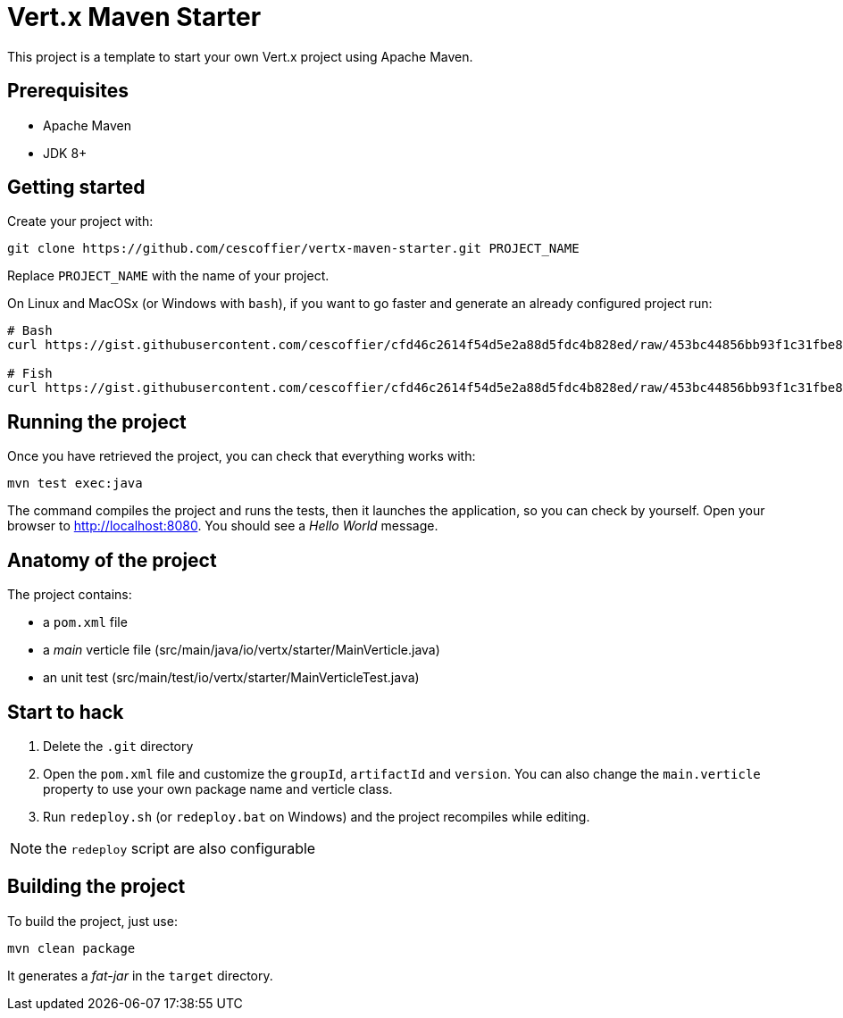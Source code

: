 = Vert.x Maven Starter

This project is a template to start your own Vert.x project using Apache Maven.

== Prerequisites

* Apache Maven
* JDK 8+

== Getting started

Create your project with:

[source]
----
git clone https://github.com/cescoffier/vertx-maven-starter.git PROJECT_NAME
----

Replace `PROJECT_NAME` with the name of your project.

On Linux and MacOSx (or Windows with `bash`), if you want to go faster and generate an already configured project run:

[source]
----
# Bash
curl https://gist.githubusercontent.com/cescoffier/cfd46c2614f54d5e2a88d5fdc4b828ed/raw/453bc44856bb93f1c31fbe8b08a285793b0134cd/create-project-maven.sh -o vertx-create-maven-project.sh && bash vertx-create-maven-project.sh

# Fish
curl https://gist.githubusercontent.com/cescoffier/cfd46c2614f54d5e2a88d5fdc4b828ed/raw/453bc44856bb93f1c31fbe8b08a285793b0134cd/create-project-maven.sh -o vertx-create-maven-project.sh; bash vertx-create-maven-project.sh
----

== Running the project

Once you have retrieved the project, you can check that everything works with:

[source]
----
mvn test exec:java
----

The command compiles the project and runs the tests, then  it launches the application, so you can check by yourself. Open your browser to http://localhost:8080. You should see a _Hello World_ message.

== Anatomy of the project

The project contains:

* a `pom.xml` file
* a _main_ verticle file (src/main/java/io/vertx/starter/MainVerticle.java)
* an unit test (src/main/test/io/vertx/starter/MainVerticleTest.java)

== Start to hack

1. Delete the `.git` directory
2. Open the `pom.xml` file and customize the `groupId`, `artifactId` and `version`. You can also change the `main.verticle` property to use your own package name and verticle class.
3. Run `redeploy.sh` (or `redeploy.bat` on Windows) and the project recompiles while editing.

NOTE: the `redeploy` script are also configurable

== Building the project

To build the project, just use:

----
mvn clean package
----

It generates a _fat-jar_ in the `target` directory.


